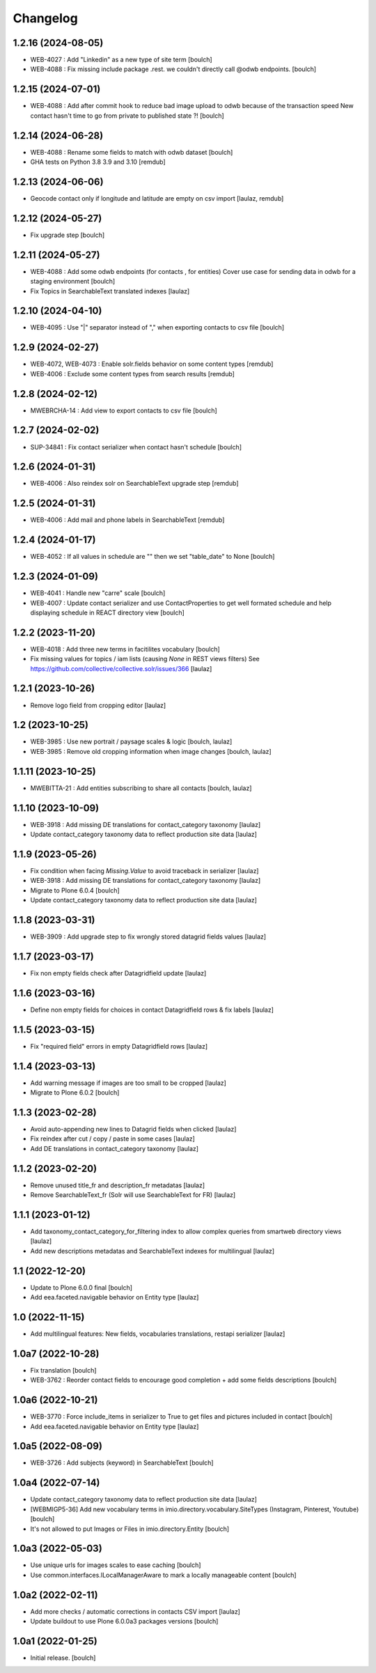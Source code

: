 Changelog
=========


1.2.16 (2024-08-05)
-------------------

- WEB-4027 : Add "Linkedin" as a new type of site term
  [boulch]

- WEB-4088 : Fix missing include package .rest. we couldn't directly call @odwb endpoints.
  [boulch]


1.2.15 (2024-07-01)
-------------------

- WEB-4088 : Add after commit hook to reduce bad image upload to odwb because of the transaction speed
  New contact hasn't time to go from private to published state ?!
  [boulch]


1.2.14 (2024-06-28)
-------------------

- WEB-4088 : Rename some fields to match with odwb dataset
  [boulch]

- GHA tests on Python 3.8 3.9 and 3.10
  [remdub]

1.2.13 (2024-06-06)
-------------------

- Geocode contact only if longitude and latitude are empty on csv import
  [laulaz, remdub]


1.2.12 (2024-05-27)
-------------------

- Fix upgrade step
  [boulch]


1.2.11 (2024-05-27)
-------------------

- WEB-4088 : Add some odwb endpoints (for contacts , for entities)
  Cover use case for sending data in odwb for a staging environment
  [boulch]

- Fix Topics in SearchableText translated indexes
  [laulaz]


1.2.10 (2024-04-10)
-------------------

- WEB-4095 : Use "|" separator instead of "," when exporting contacts to csv file
  [boulch]


1.2.9 (2024-02-27)
------------------

- WEB-4072, WEB-4073 : Enable solr.fields behavior on some content types
  [remdub]

- WEB-4006 : Exclude some content types from search results
  [remdub]


1.2.8 (2024-02-12)
------------------

- MWEBRCHA-14 : Add view to export contacts to csv file
  [boulch]


1.2.7 (2024-02-02)
------------------

- SUP-34841 : Fix contact serializer when contact hasn't schedule
  [boulch]


1.2.6 (2024-01-31)
------------------

- WEB-4006 : Also reindex solr on SearchableText upgrade step
  [remdub]


1.2.5 (2024-01-31)
------------------

- WEB-4006 : Add mail and phone labels in SearchableText
  [remdub]


1.2.4 (2024-01-17)
------------------

- WEB-4052 : If all values in schedule are "" then we set "table_date" to None
  [boulch]


1.2.3 (2024-01-09)
------------------

- WEB-4041 : Handle new "carre" scale
  [boulch]

- WEB-4007 : Update contact serializer and use ContactProperties to get well formated schedule
  and help displaying schedule in REACT directory view
  [boulch]


1.2.2 (2023-11-20)
------------------

- WEB-4018 : Add three new terms in facitilites vocabulary
  [boulch]

- Fix missing values for topics / iam lists (causing `None` in REST views filters)
  See https://github.com/collective/collective.solr/issues/366
  [laulaz]


1.2.1 (2023-10-26)
------------------

- Remove logo field from cropping editor
  [laulaz]


1.2 (2023-10-25)
----------------

- WEB-3985 : Use new portrait / paysage scales & logic
  [boulch, laulaz]

- WEB-3985 : Remove old cropping information when image changes
  [boulch, laulaz]


1.1.11 (2023-10-25)
-------------------

- MWEBITTA-21 : Add entities subscribing to share all contacts
  [boulch, laulaz]


1.1.10 (2023-10-09)
-------------------

- WEB-3918 : Add missing DE translations for contact_category taxonomy
  [laulaz]

- Update contact_category taxonomy data to reflect production site data
  [laulaz]


1.1.9 (2023-05-26)
------------------

- Fix condition when facing `Missing.Value` to avoid traceback in serializer
  [laulaz]

- WEB-3918 : Add missing DE translations for contact_category taxonomy
  [laulaz]

- Migrate to Plone 6.0.4
  [boulch]

- Update contact_category taxonomy data to reflect production site data
  [laulaz]


1.1.8 (2023-03-31)
------------------

- WEB-3909 : Add upgrade step to fix wrongly stored datagrid fields values
  [laulaz]


1.1.7 (2023-03-17)
------------------

- Fix non empty fields check after Datagridfield update
  [laulaz]


1.1.6 (2023-03-16)
------------------

- Define non empty fields for choices in contact Datagridfield rows & fix labels
  [laulaz]


1.1.5 (2023-03-15)
------------------

- Fix "required field" errors in empty Datagridfield rows
  [laulaz]


1.1.4 (2023-03-13)
------------------

- Add warning message if images are too small to be cropped
  [laulaz]

- Migrate to Plone 6.0.2
  [boulch]


1.1.3 (2023-02-28)
------------------

- Avoid auto-appending new lines to Datagrid fields when clicked
  [laulaz]

- Fix reindex after cut / copy / paste in some cases
  [laulaz]

- Add DE translations in contact_category taxonomy
  [laulaz]


1.1.2 (2023-02-20)
------------------

- Remove unused title_fr and description_fr metadatas
  [laulaz]

- Remove SearchableText_fr (Solr will use SearchableText for FR)
  [laulaz]


1.1.1 (2023-01-12)
------------------

- Add taxonomy_contact_category_for_filtering index to allow complex queries
  from smartweb directory views
  [laulaz]

- Add new descriptions metadatas and SearchableText indexes for multilingual
  [laulaz]


1.1 (2022-12-20)
----------------

- Update to Plone 6.0.0 final
  [boulch]

- Add eea.faceted.navigable behavior on Entity type
  [laulaz]


1.0 (2022-11-15)
----------------

- Add multilingual features: New fields, vocabularies translations, restapi serializer
  [laulaz]


1.0a7 (2022-10-28)
------------------

- Fix translation
  [boulch]

- WEB-3762 : Reorder contact fields to encourage good completion + add some fields descriptions
  [boulch]


1.0a6 (2022-10-21)
------------------

- WEB-3770 : Force include_items in serializer to True to get files and pictures included in contact
  [boulch]

- Add eea.faceted.navigable behavior on Entity type
  [laulaz]


1.0a5 (2022-08-09)
------------------

- WEB-3726 : Add subjects (keyword) in SearchableText
  [boulch]


1.0a4 (2022-07-14)
------------------

- Update contact_category taxonomy data to reflect production site data
  [laulaz]

- [WEBMIGP5-36] Add new vocabulary terms in imio.directory.vocabulary.SiteTypes (Instagram, Pinterest, Youtube)
  [boulch]

- It's not allowed to put Images or Files in imio.directory.Entity
  [boulch]


1.0a3 (2022-05-03)
------------------

- Use unique urls for images scales to ease caching
  [boulch]

- Use common.interfaces.ILocalManagerAware to mark a locally manageable content
  [boulch]


1.0a2 (2022-02-11)
------------------

- Add more checks / automatic corrections in contacts CSV import
  [laulaz]

- Update buildout to use Plone 6.0.0a3 packages versions
  [boulch]


1.0a1 (2022-01-25)
------------------

- Initial release.
  [boulch]
